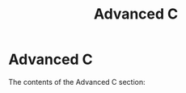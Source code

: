 #+title: Advanced C
#+parent: c
#+layout: page

* Advanced C

The contents of the Advanced C section:
